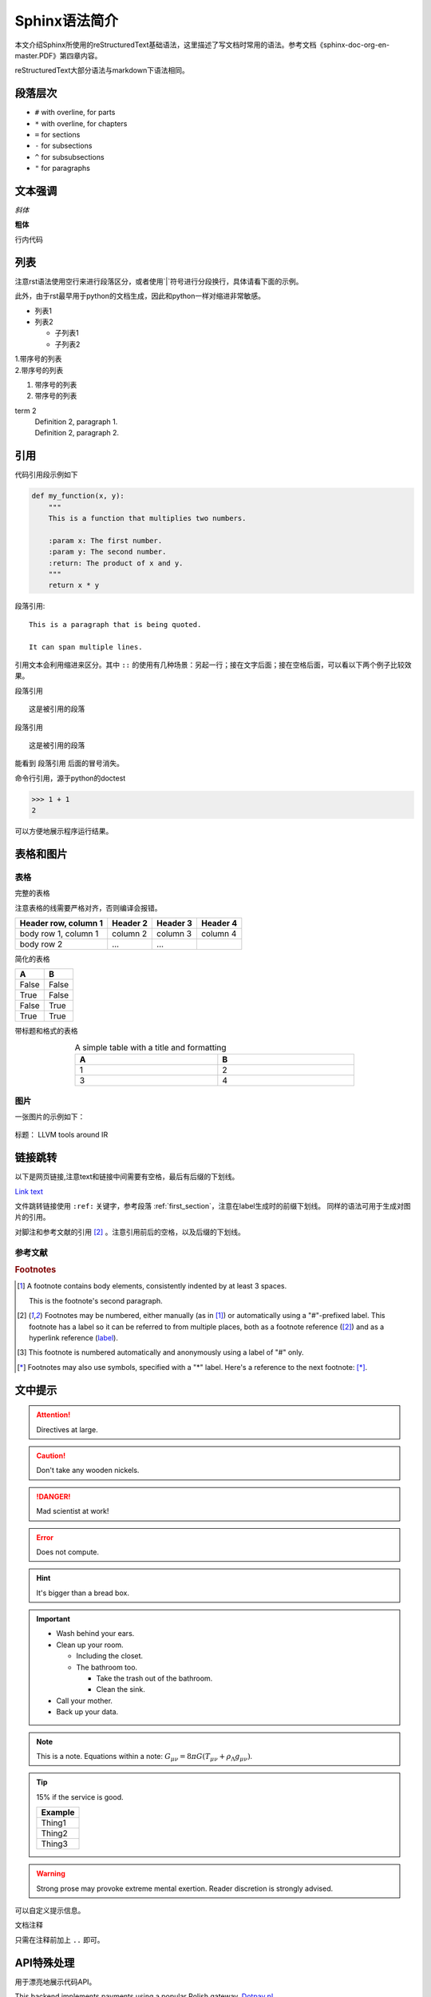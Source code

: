 Sphinx语法简介
===============

本文介绍Sphinx所使用的reStructuredText基础语法，这里描述了写文档时常用的语法。参考文档《sphinx-doc-org-en-master.PDF》第四章内容。

reStructuredText大部分语法与markdown下语法相同。

.. _first_section:

段落层次
-----------
* ``#`` with overline, for parts
* ``*`` with overline, for chapters
* ``=`` for sections
* ``-`` for subsections
* ``^`` for subsubsections
* ``"`` for paragraphs



文本强调
----------
*斜体*

**粗体**

``行内代码``

列表
--------------
注意rst语法使用空行来进行段落区分，或者使用`|`符号进行分段换行，具体请看下面的示例。

此外，由于rst最早用于python的文档生成，因此和python一样对缩进非常敏感。

* 列表1
* 列表2

  * 子列表1
  * 子列表2

| 1.带序号的列表 
| 2.带序号的列表

#. 带序号的列表
#. 带序号的列表

term 2
    | Definition 2, paragraph 1.
    | Definition 2, paragraph 2.

引用
----------
代码引用段示例如下

.. code-block:: python

    def my_function(x, y):
        """
        This is a function that multiplies two numbers.

        :param x: The first number.
        :param y: The second number.
        :return: The product of x and y.
        """
        return x * y

段落引用::

    This is a paragraph that is being quoted.

    It can span multiple lines.

引用文本会利用缩进来区分。其中 ``::`` 的使用有几种场景：另起一行；接在文字后面；接在空格后面，可以看以下两个例子比较效果。

段落引用
::

    这是被引用的段落

段落引用 ::

    这是被引用的段落

能看到 ``段落引用`` 后面的冒号消失。

命令行引用，源于python的doctest

>>> 1 + 1
2

可以方便地展示程序运行结果。

表格和图片
------------

表格
^^^^

完整的表格

注意表格的线需要严格对齐，否则编译会报错。

+-------------------------+-----------+-----------+-----------+
|  Header row, column 1   | Header 2  | Header 3  | Header 4  |
+=========================+===========+===========+===========+
| body row 1, column 1    | column 2  | column 3  | column 4  |
+-------------------------+-----------+-----------+-----------+
| body row 2              | ...       | ...       |           |
+-------------------------+-----------+-----------+-----------+

简化的表格

===== =====
A     B
===== =====
False False
True  False 
False True 
True  True
===== =====

带标题和格式的表格

.. table:: A simple table with a title and formatting
   :width: 70%
   :widths: auto
   :align: center

   +-----+-----+
   | A   | B   |
   +=====+=====+
   | 1   | 2   |
   +-----+-----+
   | 3   | 4   |
   +-----+-----+

图片
^^^^^^
一张图片的示例如下：

.. figure:: fig/LLVM_tools_around_IR.png
   :alt: LLVM tools around IR
   :align: center

   标题： LLVM tools around IR



链接跳转
--------------
以下是网页链接,注意text和链接中间需要有空格，最后有后缀的下划线。

`Link text <https://domain.invalid/>`_

文件跳转链接使用 ``:ref:`` 关键字，参考段落 :ref:`first_section`，注意在label生成时的前缀下划线。
同样的语法可用于生成对图片的引用。

对脚注和参考文献的引用 [#label]_ 。注意引用前后的空格，以及后缀的下划线。


参考文献
^^^^^^^^

.. rubric:: Footnotes

.. [1] A footnote contains body elements, consistently indented by at
   least 3 spaces.

   This is the footnote's second paragraph.

.. [#label] Footnotes may be numbered, either manually (as in [1]_) or
   automatically using a "#"-prefixed label.  This footnote has a
   label so it can be referred to from multiple places, both as a
   footnote reference ([#label]_) and as a hyperlink reference
   (label_).

.. [#] This footnote is numbered automatically and anonymously using a
   label of "#" only.

.. [*] Footnotes may also use symbols, specified with a "*" label.
   Here's a reference to the next footnote: [*]_.


文中提示
----------
.. Attention:: Directives at large.

.. Caution:: Don't take any wooden nickels.

.. DANGER:: Mad scientist at work!

.. Error:: Does not compute.

.. Hint:: It's bigger than a bread box.

.. Important::
   - Wash behind your ears.
   - Clean up your room.

     - Including the closet.
     - The bathroom too.

       - Take the trash out of the bathroom.
       - Clean the sink.
   - Call your mother.
   - Back up your data.

.. Note:: This is a note.
   Equations within a note:
   :math:`G_{\mu\nu} = 8 \pi G (T_{\mu\nu}  + \rho_\Lambda g_{\mu\nu})`.

.. Tip:: 15% if the service is good.

    +---------+
    | Example |
    +=========+
    | Thing1  |
    +---------+
    | Thing2  |
    +---------+
    | Thing3  |
    +---------+

.. WARNING:: Strong prose may provoke extreme mental exertion.
   Reader discretion is strongly advised.

可以自定义提示信息。

文档注释

.. 注释
   注释第二行

只需在注释前加上 ``..`` 即可。

API特殊处理
--------------
用于漂亮地展示代码API。

.. cpp:type:: MyType

   Some type

.. cpp:function:: const MyType Foo(const MyType bar)

   Some function type thing

.. cpp:class:: template<typename T, std::size_t N> std::array

   Some cpp class

.. cpp:member:: float Sphinx::version

   The description of Sphinx::version.

.. cpp:var:: int version

   The description of version.


.. class:: payments.dotpay.DotpayProvider(seller_id, pin[, channel=0[, lock=False], lang='pl'])

   This backend implements payments using a popular Polish gateway, `Dotpay.pl <http://www.dotpay.pl>`_.

   Due to API limitations there is no support for transferring purchased items.


   :param seller_id: Seller ID assigned by Dotpay
   :param pin: PIN assigned by Dotpay
   :param channel: Default payment channel (consult reference guide)
   :param lang: UI language
   :param lock: Whether to disable channels other than the default selected above

或者单独描述某些参数

:param seller_id: Seller ID assigned by Dotpay
:type seller_id: str
:fieldname: Field description
